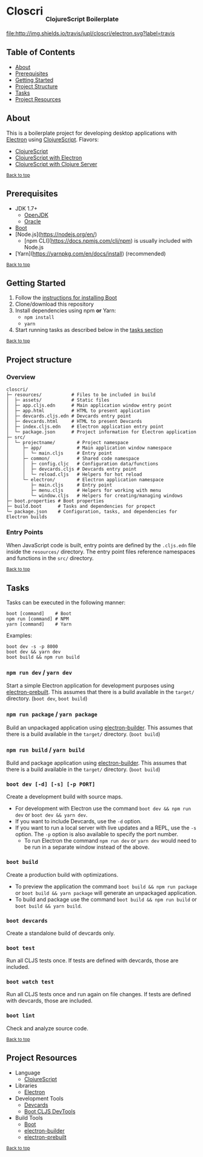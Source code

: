 #+HTML: <h1>Closcri <sub><sub><sub>ClojureScript Boilerplate</sub></sub></sub></h1>
[[https://travis-ci.org/jupl/closcri][file:http://img.shields.io/travis/jupl/closcri/electron.svg?label=travis]]
[[https://jarkeeper.com/jupl/closcri][file:https://jarkeeper.com/jupl/closcri/status.svg]]

** Table of Contents
- [[#about][About]]
- [[#prerequisites][Prerequisites]]
- [[#getting-started][Getting Started]]
- [[#project-structure][Project Structure]]
- [[#tasks][Tasks]]
- [[#project-resources][Project Resources]]

** About
This is a boilerplate project for developing desktop applications with [[http://electron.atom.io/][Electron]] using [[https://clojurescript.org/][ClojureScript]]. Flavors:
- [[https://github.com/jupl/closcri/tree/master][ClojureScript]]
- [[https://github.com/jupl/closcri/tree/electron][ClojureScript with Electron]]
- [[https://github.com/jupl/closcri/tree/server][ClojureScript with Clojure Server]]

^{[[#closcri-clojurescript-boilerplate][Back to top]]}

** Prerequisites
- JDK 1.7+
  - [[http://openjdk.java.net/install/index.html][OpenJDK]]
  - [[http://www.oracle.com/technetwork/java/javase/downloads/index.html][Oracle]]
- [[http://boot-clj.com/][Boot]]
- [Node.js](https://nodejs.org/en/)
  - [npm CLI](https://docs.npmjs.com/cli/npm) is usually included with Node.js
- [Yarn](https://yarnpkg.com/en/docs/install) (recommended)

^{[[#closcri-clojurescript-boilerplate][Back to top]]}

** Getting Started
1. Follow the [[https://github.com/boot-clj/boot#install][instructions for installing Boot]]
2. Clone/download this repository
3. Install dependencies using npm *or* Yarn:
  - =npm install=
  - =yarn=
4. Start running tasks as described below in the [[#tasks][tasks section]]

^{[[#closcri-clojurescript-boilerplate][Back to top]]}

** Project structure
*** Overview
#+BEGIN_EXAMPLE
closcri/
├─ resources/           # Files to be included in build
│  ├─ assets/           # Static files
│  ├─ app.cljs.edn      # Main application window entry point
│  ├─ app.html          # HTML to present application
│  ├─ devcards.cljs.edn # Devcards entry point
│  ├─ devcards.html     # HTML to present Devcards
│  ├─ index.cljs.edn    # Electron application entry point
│  └─ package.json      # Project information for Electron application
├─ src/
│  └─ projectname/        # Project namespace
│     ├─ app/             # Main application window namespace
│     │  └─ main.cljs     # Entry point
│     ├─ common/          # Shared code namespace
│     │  ├─ config.cljc   # Configuration data/functions
│     │  ├─ devcards.cljs # Devcards entry point
│     │  └─ reload.cljs   # Helpers for hot reload
│     └─ electron/        # Electron application namespace
│        ├─ main.cljs     # Entry point
│        ├─ menu.cljs     # Helpers for working with menu
│        └─ window.cljs   # Helpers for creating/managing windows
├─ boot.properties # Boot properties
├─ build.boot      # Tasks and dependencies for propect
└─ package.json    # Configuration, tasks, and dependencies for Electron builds
#+END_EXAMPLE
*** Entry Points
When JavaScript code is built, entry points are defined by the =.cljs.edn= file inside the =resources/= directory. The entry point files reference namespaces and functions in the =src/= directory.

^{[[#closcri-clojurescript-boilerplate][Back to top]]}

** Tasks
Tasks can be executed in the following manner:
#+BEGIN_EXAMPLE
boot [command]    # Boot
npm run [command] # NPM
yarn [command]    # Yarn
#+END_EXAMPLE
Examples:
#+BEGIN_EXAMPLE
boot dev -s -p 8000
boot dev && yarn dev
boot build && npm run build
#+END_EXAMPLE
*** =npm run dev= / =yarn dev=
Start a simple Electron application for development purposes using [[https://github.com/electron-userland/electron-prebuilt][electron-prebuilt]]. This assumes that there is a build available in the =target/= directory. (=boot dev=, =boot build=)
*** =npm run package= / =yarn package=
Build an unpackaged application using [[https://github.com/electron-userland/electron-builder][electron-builder]]. This assumes that there is a build available in the =target/= directory. (=boot build=)
*** =npm run build= / =yarn build=
Build and package application using [[https://github.com/electron-userland/electron-builder][electron-builder]]. This assumes that there is a build available in the =target/= directory. (=boot build=)
*** =boot dev [-d] [-s] [-p PORT]=
Create a development build with source maps.
- For development with Electron use the command =boot dev && npm run dev= or =boot dev && yarn dev=.
- If you want to include Devcards, use the =-d= option.
- If you want to run a local server with live updates and a REPL, use the =-s= option. The =-p= option is also available to specify the port number.
  - To run Electron the command =npm run dev= or =yarn dev= would need to be run in a separate window instead of the above.
*** =boot build=
Create a production build with optimizations.
- To preview the application the command =boot build && npm run package= or =boot build && yarn package= will generate an unpackaged application.
- To build and package use the command =boot build && npm run build= or =boot build && yarn build=.
*** =boot devcards=
Create a standalone build of devcards only.
*** =boot test=
Run all CLJS tests once. If tests are defined with devcards, those are included.
*** =boot watch test=
Run all CLJS tests once and run again on file changes. If tests are defined with devcards, those are included.
*** =boot lint=
Check and analyze source code.

^{[[#closcri-clojurescript-boilerplate][Back to top]]}

** Project Resources
- Language
  - [[https://clojurescript.org][ClojureScript]]
- Libraries
  - [[http://electron.atom.io/][Electron]]
- Development Tools
  - [[https://github.com/bhauman/devcards][Devcards]]
  - [[https://github.com/boot-clj/boot-cljs-devtools][Boot CLJS DevTools]]
- Build Tools
  - [[https://github.com/boot-clj/boot][Boot]]
  - [[https://github.com/electron-userland/electron-builder][electron-builder]]
  - [[https://github.com/electron-userland/electron-prebuilt][electron-prebuilt]]

^{[[#closcri-clojurescript-boilerplate][Back to top]]}
